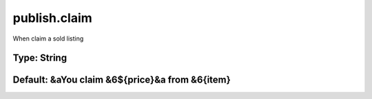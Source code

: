 =============
publish.claim
=============

When claim a sold listing

Type: String
~~~~~~~~~~~~
Default: **&aYou claim &6${price}&a from &6{item}**
~~~~~~~~~~~~~~~~~~~~~~~~~~~~~~~~~~~~~~~~~~~~~~~~~~~
